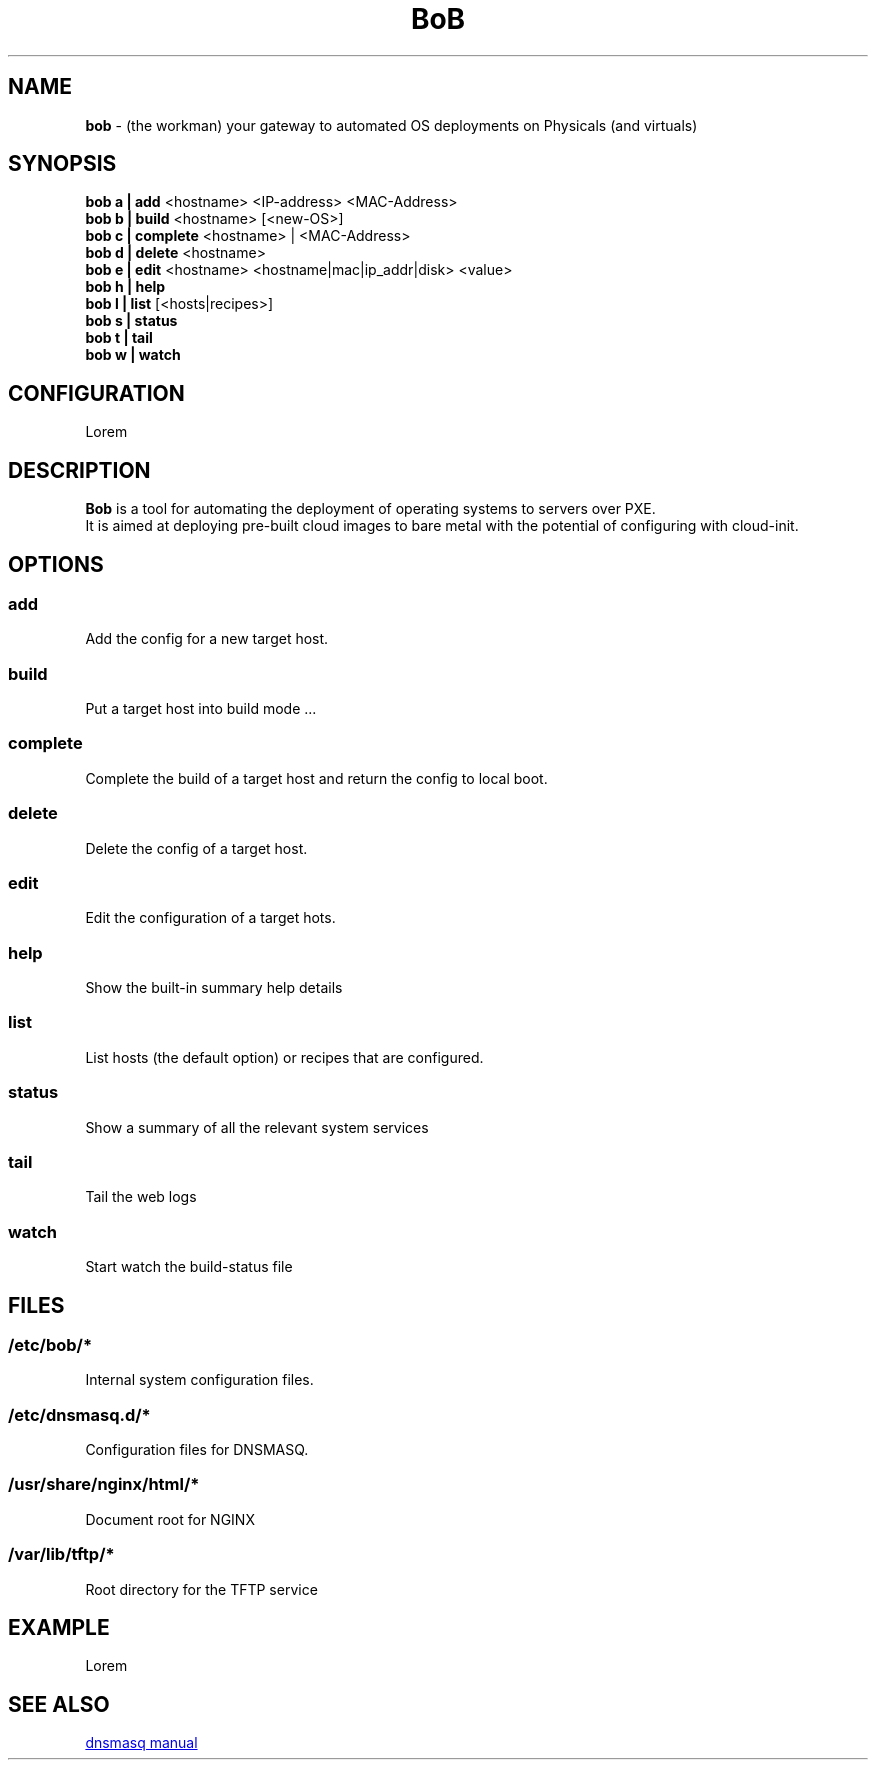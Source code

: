 .TH BoB 1 2024-09-26

.SH NAME
.B bob
- (the workman) your gateway to automated OS deployments on Physicals (and virtuals)

.SH SYNOPSIS
.B bob a | add
<hostname> <IP-address> <MAC-Address>
.br
.B bob b | build
<hostname> [<new-OS>]
.br
.B bob c | complete
<hostname> | <MAC-Address>
.br
.B bob d | delete
<hostname>
.br
.B bob e | edit
<hostname> <hostname|mac|ip_addr|disk> <value>
.br
.B bob h | help
.br
.B bob l | list
[<hosts|recipes>]
.br
.B bob s | status
.br
.B bob t | tail
.br
.B bob w | watch

.SH CONFIGURATION
Lorem

.SH DESCRIPTION
.B Bob 
is a tool for automating the deployment of operating systems to servers over PXE.
.br
It is aimed at deploying pre-built cloud images to bare metal with the potential of configuring with cloud-init.

.SH OPTIONS
.SS add
Add the config for a new target host.

.SS build
Put a target host into build mode ...

.SS complete
Complete the build of a target host and return the config to local boot.

.SS delete
Delete the config of a target host.

.SS edit
Edit the configuration of a target hots.

.SS help
Show the built-in summary help details

.SS list
List hosts (the default option) or recipes that are configured.

.SS status
Show a summary of all the relevant system services

.SS tail
Tail the web logs

.SS watch
Start watch the build-status file

.SH FILES
.SS /etc/bob/*
Internal system configuration files.
.SS /etc/dnsmasq.d/*
Configuration files for DNSMASQ.
.SS /usr/share/nginx/html/*
Document root for NGINX
.SS /var/lib/tftp/*
Root directory for the TFTP service


.SH EXAMPLE
Lorem

.SH SEE ALSO
.URL https://thekelleys.org.uk/dnsmasq/docs/dnsmasq-man.html "dnsmasq manual"

